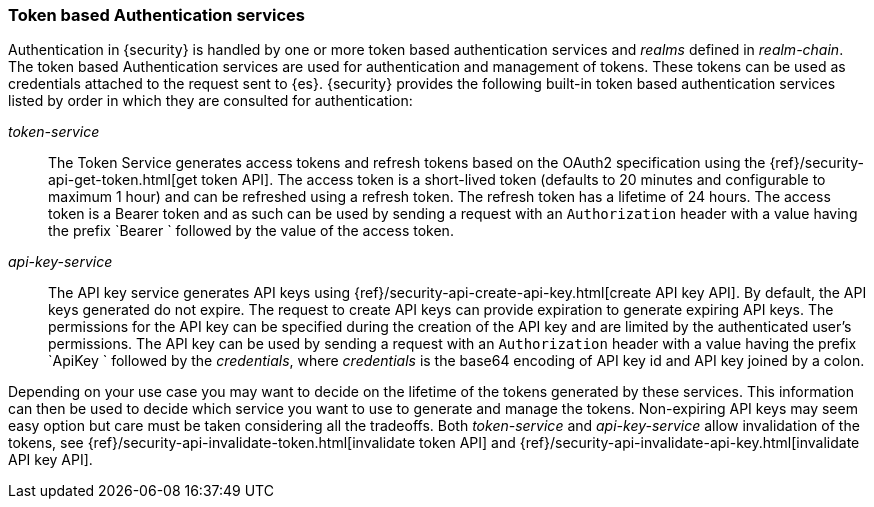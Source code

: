 [role="xpack"]
[[token-authentication-services]]
=== Token based Authentication services

Authentication in {security} is handled by one or more token based authentication
services and _realms_ defined in _realm-chain_. The token based Authentication
services are used for authentication and management of tokens. These tokens can
be used as credentials attached to the request sent to {es}.
{security} provides the following built-in token based authentication
services listed by order in which they are consulted for authentication:

_token-service_::
The Token Service generates access tokens and refresh tokens based on the OAuth2 specification using the
{ref}/security-api-get-token.html[get token API].
The access token is a short-lived token (defaults to 20 minutes and configurable
to maximum 1 hour) and can be refreshed using a refresh token.
The refresh token has a lifetime of 24 hours. The access token is a Bearer token and as such can be used by
sending a request with an `Authorization` header with a value having the prefix
`Bearer ` followed by the value of the access token.

_api-key-service_::
The API key service generates API keys using {ref}/security-api-create-api-key.html[create API key API].
By default, the API keys generated do not expire. The request to create API keys
can provide expiration to generate expiring API keys. The permissions for the
API key can be specified during the creation of the API key and are limited by the
authenticated user's permissions.
The API key can be used by sending a request with an `Authorization` header
with a value having the prefix `ApiKey ` followed by the _credentials_,
where _credentials_ is the base64 encoding of API key id and API key joined by a colon.

Depending on your use case you may want to decide on the lifetime of the tokens
generated by these services. This information can then be used to decide which
service you want to use to generate and manage the tokens. Non-expiring API keys
may seem easy option but care must be taken considering all the tradeoffs.
Both _token-service_ and _api-key-service_ allow invalidation of the tokens, see
{ref}/security-api-invalidate-token.html[invalidate token API] and
{ref}/security-api-invalidate-api-key.html[invalidate API key API].
